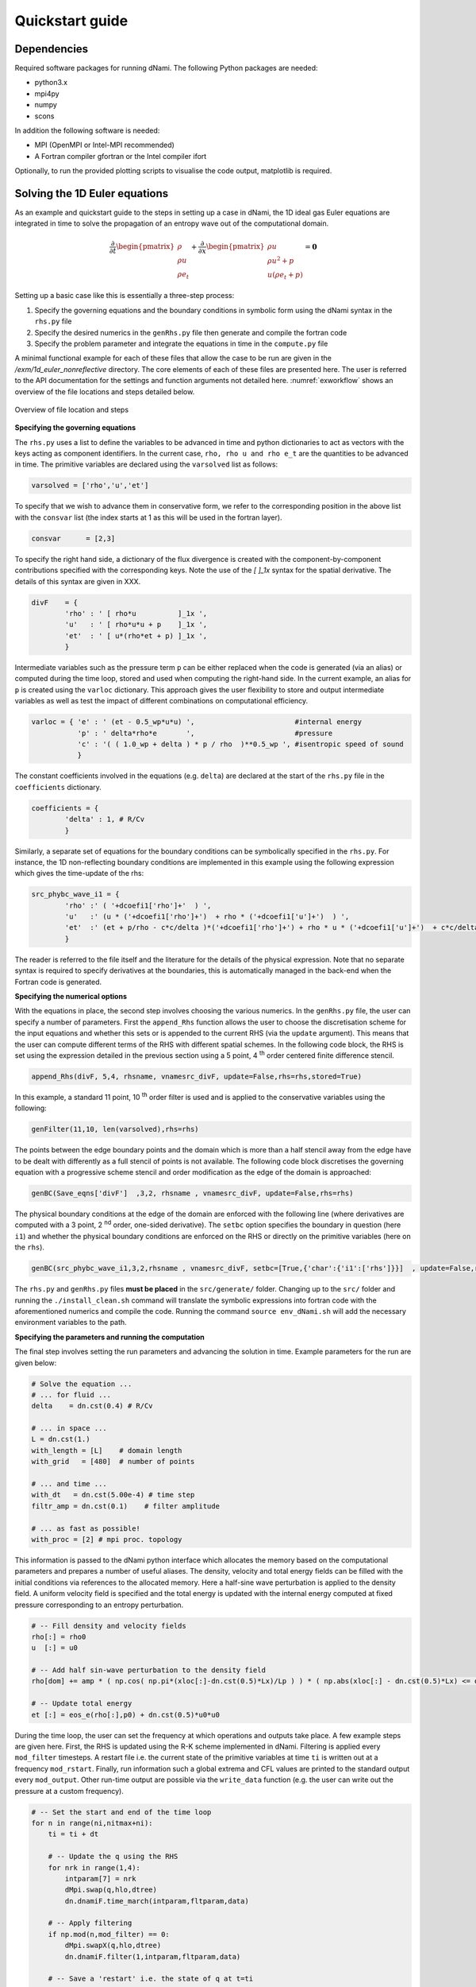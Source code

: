Quickstart guide
****************

Dependencies
------------

Required software packages for running dNami. The following Python packages are needed:

* python3.x
* mpi4py
* numpy
* scons

In addition the following software is needed:

* MPI (OpenMPI or Intel-MPI recommended)
* A Fortran compiler gfortran or the Intel compiler ifort

Optionally, to run the provided plotting scripts to visualise the code output, matplotlib is required. 

Solving the 1D Euler equations
------------------------------

As an example and quickstart guide to the steps in setting up a case in dNami, the 1D ideal gas Euler equations are integrated in time to solve the propagation of an entropy wave out of the computational domain. 

.. math::

   \dfrac{\partial }{\partial t} \begin{pmatrix} \rho  \\ \rho u  \\ \rho e_t \end{pmatrix}  + \dfrac{\partial }{\partial x} \begin{pmatrix} \rho u   \\ \rho u^2 + p   \\ u ( \rho e_t + p) \end{pmatrix}   = \mathbf{0}

Setting up a basic case like this is essentially a three-step process:

1. Specify the governing equations and the boundary conditions in symbolic form using the dNami syntax in the ``rhs.py`` file
2. Specify the desired numerics in the ``genRhs.py`` file then generate and compile the fortran  code
3. Specify the problem parameter and integrate the equations in time in the ``compute.py`` file

A minimal functional example for each of these files that allow the case to be run are given in the `/exm/1d_euler_nonreflective` directory. The core elements of each of these files are presented here. The user is referred to the API documentation for the settings and function arguments not detailed here. :numref:`exworkflow` shows an overview of the file locations and steps detailed below.  

.. _exworkflow: 
.. figure:: img/dnami_example.png
   :width: 75%
   :align: center

   Overview of file location and steps 

**Specifying the governing equations**

The ``rhs.py`` uses a list to define the variables to be advanced in time and python dictionaries to act as vectors with the keys acting as component identifiers. In the current case, ``rho, rho u and rho e_t`` are the quantities to be advanced in time. The primitive variables are declared using the ``varsolved`` list as follows: 

.. code-block:: python

        varsolved = ['rho','u','et']

To specify that we wish to advance them in conservative form, we refer to the corresponding position in the above list with the ``consvar`` list (the index starts at 1 as this will be used in the fortran layer).  

.. code-block:: python

        consvar      = [2,3] 


To specify the right hand side, a dictionary of the flux divergence is created with the component-by-component contributions specified with the corresponding keys.  Note the use of the `[ ]_1x` syntax for the spatial derivative. The details of this syntax are given in XXX.  

.. code-block:: python

        divF    = {  
                'rho' : ' [ rho*u          ]_1x ', 
                'u'   : ' [ rho*u*u + p    ]_1x ', 
                'et'  : ' [ u*(rho*et + p) ]_1x ', 
                }

Intermediate variables such as the pressure term ``p`` can be either replaced when the code is generated (via an alias) or computed during the time loop, stored and used when computing the right-hand side. In the current example, an alias for ``p`` is created using the ``varloc`` dictionary. This approach gives the user flexibility to store and output intermediate variables as well as test the impact of different combinations on computational efficiency.  

.. code-block:: python

        varloc = { 'e' : ' (et - 0.5_wp*u*u) ',                        #internal energy
                   'p' : ' delta*rho*e       ',                        #pressure 
                   'c' : '( ( 1.0_wp + delta ) * p / rho  )**0.5_wp ', #isentropic speed of sound
                   }

The constant coefficients involved in the equations (e.g. ``delta``) are declared at the start of the ``rhs.py`` file in the ``coefficients`` dictionary.

.. code-block:: python

        coefficients = {
                'delta' : 1, # R/Cv
                }

Similarly, a separate set of equations for the boundary conditions can be symbolically specified in the ``rhs.py``. For instance, the 1D non-reflecting boundary conditions are implemented in this example using the following expression which gives the time-update of the rhs:

.. code-block:: python

        src_phybc_wave_i1 = {
                'rho' :' ( '+dcoefi1['rho']+'  ) ',
                'u'   :' (u * ('+dcoefi1['rho']+')  + rho * ('+dcoefi1['u']+')  ) ',
                'et'  :' (et + p/rho - c*c/delta )*('+dcoefi1['rho']+') + rho * u * ('+dcoefi1['u']+')  + c*c/delta * ('+dcoefi1['et']+')/(c)/(c) ',  
                }

The reader is referred to the file itself and the literature for the details of the physical expression. Note that no separate syntax is required to specify derivatives at the boundaries, this is automatically managed in the back-end when the Fortran code is generated.   

**Specifying the numerical options**

With the equations in place, the second step involves choosing the various numerics. In the ``genRhs.py`` file, the user can specify a number of parameters. First the ``append_Rhs`` function allows the user to choose the discretisation scheme for the input equations and whether this sets or is appended to the current RHS (via the ``update`` argument). This means that the user can compute different terms of the RHS with different spatial schemes. In the following code block, the RHS is set using the expression detailed in the previous section using a 5 point, 4 :sup:`th` order centered finite difference stencil.  

.. code-block:: python

    append_Rhs(divF, 5,4, rhsname, vnamesrc_divF, update=False,rhs=rhs,stored=True)                           

In this example, a standard 11 point, 10 :sup:`th` order filter is used and is applied to the conservative variables using the following: 

.. code-block:: python

    genFilter(11,10, len(varsolved),rhs=rhs)

The points between the edge boundary points and the domain which is more than a half stencil away from the edge have to be dealt with differently as a full stencil of points is not available. The following code block discretises the governing equation with a progressive scheme stencil and order modification as the edge of the domain is approached:  

.. code-block:: python

    genBC(Save_eqns['divF']  ,3,2, rhsname , vnamesrc_divF, update=False,rhs=rhs)

The physical boundary conditions at the edge of the domain are enforced with the following line (where derivatives are computed with a 3 point, 2 :sup:`nd` order, one-sided derivative). The ``setbc`` option specifies the boundary in question (here ``i1``) and whether the physical boundary conditions are enforced on the RHS or directly on the primitive variables (here on the ``rhs``).  

.. code-block:: python

    genBC(src_phybc_wave_i1,3,2,rhsname , vnamesrc_divF, setbc=[True,{'char':{'i1':['rhs']}}]  , update=False,rhs=rhs)

The ``rhs.py`` and ``genRhs.py`` files **must be placed** in the ``src/generate/`` folder. Changing up to the ``src/`` folder and running the ``./install_clean.sh`` command will translate the symbolic expressions into fortran code with the aforementioned numerics and compile the code. Running the command ``source env_dNami.sh`` will add the necessary environment variables to the path.  

**Specifying the parameters and running the computation**

The final step involves setting the run parameters and advancing the solution in time. Example parameters for the run are given below: 

.. code-block:: python

        # Solve the equation ...
        # ... for fluid ...
        delta    = dn.cst(0.4) # R/Cv

        # ... in space ...
        L = dn.cst(1.) 
        with_length = [L]    # domain length 
        with_grid   = [480]  # number of points

        # ... and time ...
        with_dt   = dn.cst(5.00e-4) # time step
        filtr_amp = dn.cst(0.1)    # filter amplitude

        # ... as fast as possible!
        with_proc = [2] # mpi proc. topology

This information is passed to the dNami python interface which allocates the memory based on the computational parameters and prepares a number of useful aliases. The density, velocity and total energy fields can be filled with the initial conditions via references to the allocated memory. Here a half-sine wave perturbation is applied to the density field. A uniform velocity field is specified and the total energy is updated with the internal energy computed at fixed pressure corresponding to an entropy perturbation.  

.. code-block:: python

        # -- Fill density and velocity fields 
        rho[:] = rho0
        u  [:] = u0 

        # -- Add half sin-wave perturbation to the density field 
        rho[dom] += amp * ( np.cos( np.pi*(xloc[:]-dn.cst(0.5)*Lx)/Lp ) ) * ( np.abs(xloc[:] - dn.cst(0.5)*Lx) <= dn.cst(0.5)*Lp   ) 

        # -- Update total energy
        et [:] = eos_e(rho[:],p0) + dn.cst(0.5)*u0*u0 

During the time loop, the user can set the frequency at which operations and outputs take place. A few example steps are given here. First, the RHS is updated using the R-K scheme implemented in dNami. Filtering is applied every ``mod_filter`` timesteps. A restart file i.e. the current state of the primitive variables at time ``ti`` is written out at a frequency ``mod_rstart``. Finally, run information such a global extrema and CFL values are printed to the standard output every ``mod_output``. Other run-time output are possible via the ``write_data`` function (e.g. the user can write out the pressure at a custom frequency).   

.. code-block:: python

        # -- Set the start and end of the time loop
        for n in range(ni,nitmax+ni):
            ti = ti + dt

            # -- Update the q using the RHS  
            for nrk in range(1,4):
                intparam[7] = nrk
                dMpi.swap(q,hlo,dtree) 
                dn.dnamiF.time_march(intparam,fltparam,data)    

            # -- Apply filtering
            if np.mod(n,mod_filter) == 0:
                dMpi.swapX(q,hlo,dtree) 
                dn.dnamiF.filter(1,intparam,fltparam,data)

            # -- Save a 'restart' i.e. the state of q at t=ti 
            if np.mod(n,mod_rstart) == 0:
                dn.dnami_io.write_restart(n,ti,0,dtree,fpath=rpath)

            # -- Output information during the run
            if np.mod(n,mod_output) == 0:

                if dMpi.ioproc:
                        print('____________________________________________________________')
                        print('iteration',n,' with time t =',ti)
                e = et - .5*(u*u)
                p = eos_p(rho,e)
                c = eos_sos(rho[hlo:nx+hlo],p[hlo:nx+hlo])
                dn.dnami_io.globalMinMax(dtree,rho[hlo:nx+hlo],'r')
                dn.dnami_io.globalMinMax(dtree,u[hlo:nx+hlo],'u')
                dn.dnami_io.globalMinMax(dtree,et[hlo:nx+hlo],'et')
                dn.dnami_io.globalMinMax(dtree,np.abs( u[hlo:nx+hlo])/c,'M')
                if dMpi.ioproc:
                        print('convective CFL numbers')
                        sys.stdout.flush()
                cfl = dt*np.abs(u[hlo:nx+hlo])/dx
                dn.dnami_io.globalMax(dtree,cfl,'cfl-x')
                if dMpi.ioproc:
                        print('acoustic CFL numbers')
                        sys.stdout.flush()
                cfl = dt*(np.abs(u[hlo:nx+hlo])+c)/dx
                dn.dnami_io.globalMax(dtree,cfl,'cfl-x')

To run the case, which is set to run on 2 cores (see the ``with_proc`` list), the user can make a work folder at the root of the ``dNami/`` folder by executing:

.. code-block:: shell

        cd /path/to/dNami/; mkdir wrk

then copy the ``compute.py`` file into the ``wrk`` folder and execute the run:

.. code-block:: shell

        cp ./exm/1d_euler_nonreflective/compute.py ./wrk/
        cd wrk 
        mpirun -np 2 python3 compute.py

The example should run for 4000 timesteps and then exit. Optionally, the user can choose to visualise the output using the provided python script ``plot.py``. The script gathers the output density fields and construct an x-t diagram showing the entropy perturbation moving from the center to the right of the domain at the flow speed. The result is displayed below: 

.. _xt_quickstart: 
.. figure:: img/xt_quickstart.png
   :width: 70%
   :align: center

   x-t diagram of the entropy perturbation leaving the computation domain. The field shown is that of density fluctuations (i.e. :math:`(\rho -  \rho_0)` ).  The dashed blue lines indicate the flow speed. 

